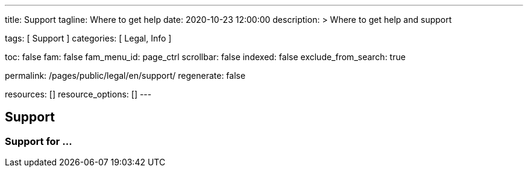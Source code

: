 ---
title:                                  Support
tagline:                                Where to get help
date:                                   2020-10-23 12:00:00
description: >
                                        Where to get help and support

tags:                                   [ Support ]
categories:                             [ Legal, Info ]

toc:                                    false
fam:                                    false
fam_menu_id:                            page_ctrl
scrollbar:                              false
indexed:                                false
exclude_from_search:                    true

permalink:                              /pages/public/legal/en/support/
regenerate:                             false

resources:                              []
resource_options:                       []
---

== Support

=== Support for ...
